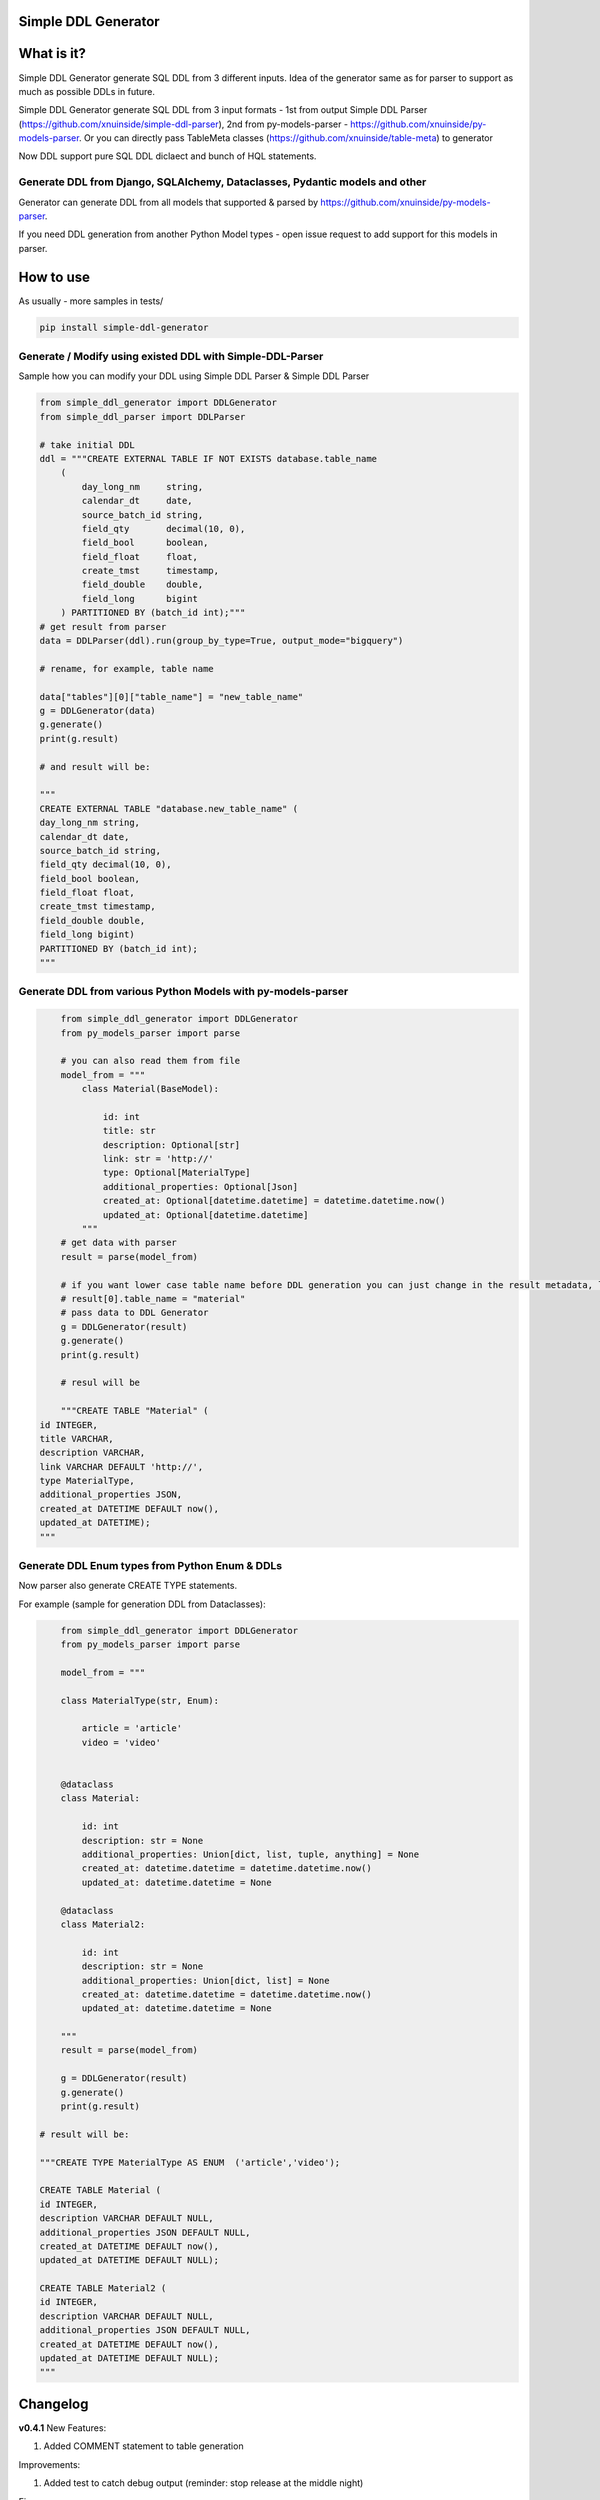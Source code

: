 
Simple DDL Generator
--------------------


.. image:: https://img.shields.io/pypi/v/simple-ddl-generator
   :target: https://img.shields.io/pypi/v/simple-ddl-generator
   :alt: badge1
 
.. image:: https://img.shields.io/pypi/l/simple-ddl-generator
   :target: https://img.shields.io/pypi/l/simple-ddl-generator
   :alt: badge2
 
.. image:: https://img.shields.io/pypi/pyversions/simple-ddl-generator
   :target: https://img.shields.io/pypi/pyversions/simple-ddl-generator
   :alt: badge3
 
.. image:: https://github.com/xnuinside/simple-ddl-generator/actions/workflows/main.yml/badge.svg
   :target: https://github.com/xnuinside/simple-ddl-generator/actions/workflows/main.yml/badge.svg
   :alt: workflow


What is it?
-----------

Simple DDL Generator generate SQL DDL from 3 different inputs. Idea of the generator same as for parser to support as much as possible DDLs in future.

Simple DDL Generator generate SQL DDL from 3 input formats - 1st from output Simple DDL Parser (https://github.com/xnuinside/simple-ddl-parser), 2nd from py-models-parser - https://github.com/xnuinside/py-models-parser. Or you can directly pass TableMeta classes (https://github.com/xnuinside/table-meta) to generator

Now DDL support pure SQL DDL diclaect and bunch of HQL statements.

Generate DDL from Django, SQLAlchemy, Dataclasses, Pydantic models and other
^^^^^^^^^^^^^^^^^^^^^^^^^^^^^^^^^^^^^^^^^^^^^^^^^^^^^^^^^^^^^^^^^^^^^^^^^^^^

Generator can generate DDL from all models that supported & parsed by https://github.com/xnuinside/py-models-parser.

If you need DDL generation from another Python Model types - open issue request to add support for this models in parser. 

How to use
----------

As usually - more samples in tests/ 

.. code-block:: bash


       pip install simple-ddl-generator

Generate / Modify using existed DDL with Simple-DDL-Parser
^^^^^^^^^^^^^^^^^^^^^^^^^^^^^^^^^^^^^^^^^^^^^^^^^^^^^^^^^^

Sample how you can modify your DDL using Simple DDL Parser & Simple DDL Parser

.. code-block:: python


       from simple_ddl_generator import DDLGenerator
       from simple_ddl_parser import DDLParser

       # take initial DDL
       ddl = """CREATE EXTERNAL TABLE IF NOT EXISTS database.table_name
           (
               day_long_nm     string,
               calendar_dt     date,
               source_batch_id string,
               field_qty       decimal(10, 0),
               field_bool      boolean,
               field_float     float,
               create_tmst     timestamp,
               field_double    double,
               field_long      bigint
           ) PARTITIONED BY (batch_id int);"""
       # get result from parser
       data = DDLParser(ddl).run(group_by_type=True, output_mode="bigquery")

       # rename, for example, table name

       data["tables"][0]["table_name"] = "new_table_name"
       g = DDLGenerator(data)
       g.generate()
       print(g.result)

       # and result will be:

       """
       CREATE EXTERNAL TABLE "database.new_table_name" (
       day_long_nm string,
       calendar_dt date,
       source_batch_id string,
       field_qty decimal(10, 0),
       field_bool boolean,
       field_float float,
       create_tmst timestamp,
       field_double double,
       field_long bigint)
       PARTITIONED BY (batch_id int);
       """

Generate DDL from various Python Models with py-models-parser
^^^^^^^^^^^^^^^^^^^^^^^^^^^^^^^^^^^^^^^^^^^^^^^^^^^^^^^^^^^^^

.. code-block:: python


       from simple_ddl_generator import DDLGenerator
       from py_models_parser import parse

       # you can also read them from file
       model_from = """
           class Material(BaseModel):

               id: int
               title: str
               description: Optional[str]
               link: str = 'http://'
               type: Optional[MaterialType]
               additional_properties: Optional[Json]
               created_at: Optional[datetime.datetime] = datetime.datetime.now()
               updated_at: Optional[datetime.datetime]
           """
       # get data with parser
       result = parse(model_from)

       # if you want lower case table name before DDL generation you can just change in the result metadata, like this:
       # result[0].table_name = "material"
       # pass data to DDL Generator
       g = DDLGenerator(result)
       g.generate()
       print(g.result)  

       # resul will be

       """CREATE TABLE "Material" (
   id INTEGER,
   title VARCHAR,
   description VARCHAR,
   link VARCHAR DEFAULT 'http://',
   type MaterialType,
   additional_properties JSON,
   created_at DATETIME DEFAULT now(),
   updated_at DATETIME);
   """

Generate DDL Enum types from Python Enum & DDLs
^^^^^^^^^^^^^^^^^^^^^^^^^^^^^^^^^^^^^^^^^^^^^^^

Now parser also generate CREATE TYPE statements.

For example (sample for generation DDL from Dataclasses):

.. code-block:: python


       from simple_ddl_generator import DDLGenerator
       from py_models_parser import parse

       model_from = """

       class MaterialType(str, Enum):

           article = 'article'
           video = 'video'


       @dataclass
       class Material:

           id: int
           description: str = None
           additional_properties: Union[dict, list, tuple, anything] = None
           created_at: datetime.datetime = datetime.datetime.now()
           updated_at: datetime.datetime = None

       @dataclass
       class Material2:

           id: int
           description: str = None
           additional_properties: Union[dict, list] = None
           created_at: datetime.datetime = datetime.datetime.now()
           updated_at: datetime.datetime = None

       """
       result = parse(model_from)

       g = DDLGenerator(result)
       g.generate()
       print(g.result)

   # result will be:

   """CREATE TYPE MaterialType AS ENUM  ('article','video');

   CREATE TABLE Material (
   id INTEGER,
   description VARCHAR DEFAULT NULL,
   additional_properties JSON DEFAULT NULL,
   created_at DATETIME DEFAULT now(),
   updated_at DATETIME DEFAULT NULL);

   CREATE TABLE Material2 (
   id INTEGER,
   description VARCHAR DEFAULT NULL,
   additional_properties JSON DEFAULT NULL,
   created_at DATETIME DEFAULT now(),
   updated_at DATETIME DEFAULT NULL);
   """

Changelog
---------

**v0.4.1**
New Features:


#. Added COMMENT statement to table generation

Improvements:


#. Added test to catch debug output (reminder: stop release at the middle night)

Fixes:


#. Fixed issue with 

**v0.4.0**
New Features:


#. Added base support for REFERENCE statement generation
#. Added UNIQUE to column
#. Added PRIMARY KEY to column
#. To DDLGenerator added param lowercase to lowercase tables name.

**v0.3.0**
New Features:


#. Added CREATE TYPE generation from Python Enum & simple-ddl-parser types metadata

Improvements:


#. Added more test cases with models into tests
#. Now output generated with empty line at the end

Fixes:


#. Fixed issue with "" in names if quotes already exists in table-name in metadata

**v0.2.0**


#. Updated parser version in tests.
#. Added support for EXTERNAL & IF NOT EXISTS statetements.
#. Added support for using py-models-parser output as input and added sample in README.md:

DDL Generation from Pydantic, SQLAlchemy and other python models.

**v0.1.0**

Base Generator Functionality with several test cases.
